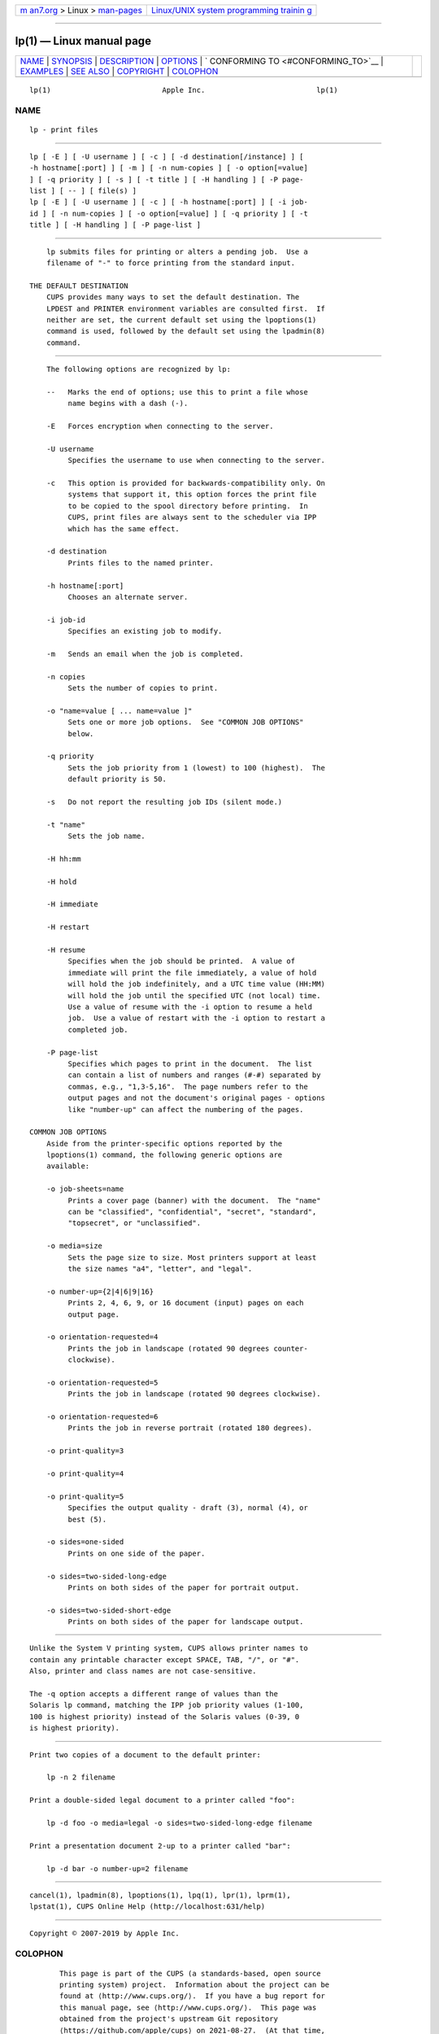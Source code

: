 .. container:: page-top

.. container:: nav-bar

   +----------------------------------+----------------------------------+
   | `m                               | `Linux/UNIX system programming   |
   | an7.org <../../../index.html>`__ | trainin                          |
   | > Linux >                        | g <http://man7.org/training/>`__ |
   | `man-pages <../index.html>`__    |                                  |
   +----------------------------------+----------------------------------+

--------------

lp(1) — Linux manual page
=========================

+-----------------------------------+-----------------------------------+
| `NAME <#NAME>`__ \|               |                                   |
| `SYNOPSIS <#SYNOPSIS>`__ \|       |                                   |
| `DESCRIPTION <#DESCRIPTION>`__ \| |                                   |
| `OPTIONS <#OPTIONS>`__ \|         |                                   |
| `                                 |                                   |
| CONFORMING TO <#CONFORMING_TO>`__ |                                   |
| \| `EXAMPLES <#EXAMPLES>`__ \|    |                                   |
| `SEE ALSO <#SEE_ALSO>`__ \|       |                                   |
| `COPYRIGHT <#COPYRIGHT>`__ \|     |                                   |
| `COLOPHON <#COLOPHON>`__          |                                   |
+-----------------------------------+-----------------------------------+
| .. container:: man-search-box     |                                   |
+-----------------------------------+-----------------------------------+

::

   lp(1)                          Apple Inc.                          lp(1)

NAME
-------------------------------------------------

::

          lp - print files


---------------------------------------------------------

::

          lp [ -E ] [ -U username ] [ -c ] [ -d destination[/instance] ] [
          -h hostname[:port] ] [ -m ] [ -n num-copies ] [ -o option[=value]
          ] [ -q priority ] [ -s ] [ -t title ] [ -H handling ] [ -P page-
          list ] [ -- ] [ file(s) ]
          lp [ -E ] [ -U username ] [ -c ] [ -h hostname[:port] ] [ -i job-
          id ] [ -n num-copies ] [ -o option[=value] ] [ -q priority ] [ -t
          title ] [ -H handling ] [ -P page-list ]


---------------------------------------------------------------

::

          lp submits files for printing or alters a pending job.  Use a
          filename of "-" to force printing from the standard input.

      THE DEFAULT DESTINATION
          CUPS provides many ways to set the default destination. The
          LPDEST and PRINTER environment variables are consulted first.  If
          neither are set, the current default set using the lpoptions(1)
          command is used, followed by the default set using the lpadmin(8)
          command.


-------------------------------------------------------

::

          The following options are recognized by lp:

          --   Marks the end of options; use this to print a file whose
               name begins with a dash (-).

          -E   Forces encryption when connecting to the server.

          -U username
               Specifies the username to use when connecting to the server.

          -c   This option is provided for backwards-compatibility only. On
               systems that support it, this option forces the print file
               to be copied to the spool directory before printing.  In
               CUPS, print files are always sent to the scheduler via IPP
               which has the same effect.

          -d destination
               Prints files to the named printer.

          -h hostname[:port]
               Chooses an alternate server.

          -i job-id
               Specifies an existing job to modify.

          -m   Sends an email when the job is completed.

          -n copies
               Sets the number of copies to print.

          -o "name=value [ ... name=value ]"
               Sets one or more job options.  See "COMMON JOB OPTIONS"
               below.

          -q priority
               Sets the job priority from 1 (lowest) to 100 (highest).  The
               default priority is 50.

          -s   Do not report the resulting job IDs (silent mode.)

          -t "name"
               Sets the job name.

          -H hh:mm

          -H hold

          -H immediate

          -H restart

          -H resume
               Specifies when the job should be printed.  A value of
               immediate will print the file immediately, a value of hold
               will hold the job indefinitely, and a UTC time value (HH:MM)
               will hold the job until the specified UTC (not local) time.
               Use a value of resume with the -i option to resume a held
               job.  Use a value of restart with the -i option to restart a
               completed job.

          -P page-list
               Specifies which pages to print in the document.  The list
               can contain a list of numbers and ranges (#-#) separated by
               commas, e.g., "1,3-5,16".  The page numbers refer to the
               output pages and not the document's original pages - options
               like "number-up" can affect the numbering of the pages.

      COMMON JOB OPTIONS
          Aside from the printer-specific options reported by the
          lpoptions(1) command, the following generic options are
          available:

          -o job-sheets=name
               Prints a cover page (banner) with the document.  The "name"
               can be "classified", "confidential", "secret", "standard",
               "topsecret", or "unclassified".

          -o media=size
               Sets the page size to size. Most printers support at least
               the size names "a4", "letter", and "legal".

          -o number-up={2|4|6|9|16}
               Prints 2, 4, 6, 9, or 16 document (input) pages on each
               output page.

          -o orientation-requested=4
               Prints the job in landscape (rotated 90 degrees counter-
               clockwise).

          -o orientation-requested=5
               Prints the job in landscape (rotated 90 degrees clockwise).

          -o orientation-requested=6
               Prints the job in reverse portrait (rotated 180 degrees).

          -o print-quality=3

          -o print-quality=4

          -o print-quality=5
               Specifies the output quality - draft (3), normal (4), or
               best (5).

          -o sides=one-sided
               Prints on one side of the paper.

          -o sides=two-sided-long-edge
               Prints on both sides of the paper for portrait output.

          -o sides=two-sided-short-edge
               Prints on both sides of the paper for landscape output.


-------------------------------------------------------------------

::

          Unlike the System V printing system, CUPS allows printer names to
          contain any printable character except SPACE, TAB, "/", or "#".
          Also, printer and class names are not case-sensitive.

          The -q option accepts a different range of values than the
          Solaris lp command, matching the IPP job priority values (1-100,
          100 is highest priority) instead of the Solaris values (0-39, 0
          is highest priority).


---------------------------------------------------------

::

          Print two copies of a document to the default printer:

              lp -n 2 filename

          Print a double-sided legal document to a printer called "foo":

              lp -d foo -o media=legal -o sides=two-sided-long-edge filename

          Print a presentation document 2-up to a printer called "bar":

              lp -d bar -o number-up=2 filename


---------------------------------------------------------

::

          cancel(1), lpadmin(8), lpoptions(1), lpq(1), lpr(1), lprm(1),
          lpstat(1), CUPS Online Help (http://localhost:631/help)


-----------------------------------------------------------

::

          Copyright © 2007-2019 by Apple Inc.

COLOPHON
---------------------------------------------------------

::

          This page is part of the CUPS (a standards-based, open source
          printing system) project.  Information about the project can be
          found at ⟨http://www.cups.org/⟩.  If you have a bug report for
          this manual page, see ⟨http://www.cups.org/⟩.  This page was
          obtained from the project's upstream Git repository
          ⟨https://github.com/apple/cups⟩ on 2021-08-27.  (At that time,
          the date of the most recent commit that was found in the
          repository was 2021-08-24.)  If you discover any rendering
          problems in this HTML version of the page, or you believe there
          is a better or more up-to-date source for the page, or you have
          corrections or improvements to the information in this COLOPHON
          (which is not part of the original manual page), send a mail to
          man-pages@man7.org

   26 April 2019                     CUPS                             lp(1)

--------------

Pages that refer to this page: `cancel(1) <../man1/cancel.1.html>`__, 
`cups(1) <../man1/cups.1.html>`__, 
`lpoptions(1) <../man1/lpoptions.1.html>`__, 
`lpq(1) <../man1/lpq.1.html>`__,  `lpr(1) <../man1/lpr.1.html>`__, 
`lprm(1) <../man1/lprm.1.html>`__, 
`lpstat(1) <../man1/lpstat.1.html>`__, 
`backend(7) <../man7/backend.7.html>`__, 
`cupsaccept(8) <../man8/cupsaccept.8.html>`__, 
`cupsenable(8) <../man8/cupsenable.8.html>`__, 
`lpadmin(8) <../man8/lpadmin.8.html>`__, 
`lpc(8) <../man8/lpc.8.html>`__,  `lpmove(8) <../man8/lpmove.8.html>`__

--------------

--------------

.. container:: footer

   +-----------------------+-----------------------+-----------------------+
   | HTML rendering        |                       | |Cover of TLPI|       |
   | created 2021-08-27 by |                       |                       |
   | `Michael              |                       |                       |
   | Ker                   |                       |                       |
   | risk <https://man7.or |                       |                       |
   | g/mtk/index.html>`__, |                       |                       |
   | author of `The Linux  |                       |                       |
   | Programming           |                       |                       |
   | Interface <https:     |                       |                       |
   | //man7.org/tlpi/>`__, |                       |                       |
   | maintainer of the     |                       |                       |
   | `Linux man-pages      |                       |                       |
   | project <             |                       |                       |
   | https://www.kernel.or |                       |                       |
   | g/doc/man-pages/>`__. |                       |                       |
   |                       |                       |                       |
   | For details of        |                       |                       |
   | in-depth **Linux/UNIX |                       |                       |
   | system programming    |                       |                       |
   | training courses**    |                       |                       |
   | that I teach, look    |                       |                       |
   | `here <https://ma     |                       |                       |
   | n7.org/training/>`__. |                       |                       |
   |                       |                       |                       |
   | Hosting by `jambit    |                       |                       |
   | GmbH                  |                       |                       |
   | <https://www.jambit.c |                       |                       |
   | om/index_en.html>`__. |                       |                       |
   +-----------------------+-----------------------+-----------------------+

--------------

.. container:: statcounter

   |Web Analytics Made Easy - StatCounter|

.. |Cover of TLPI| image:: https://man7.org/tlpi/cover/TLPI-front-cover-vsmall.png
   :target: https://man7.org/tlpi/
.. |Web Analytics Made Easy - StatCounter| image:: https://c.statcounter.com/7422636/0/9b6714ff/1/
   :class: statcounter
   :target: https://statcounter.com/
